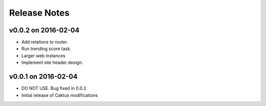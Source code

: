Release Notes
=============

v0.0.2 on 2016-02-04
--------------------

* Add relations to router.
* Run trending score task.
* Larger web instances
* Implement site header design.

v0.0.1 on 2016-02-04
--------------------

* DO NOT USE. Bug fixed in 0.0.2
* Initial release of Caktus modifications
